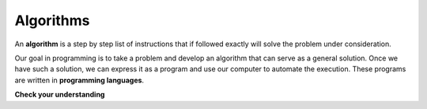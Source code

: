 ..  Copyright (C)  Brad Miller, David Ranum, Jeffrey Elkner, Peter Wentworth, Allen B. Downey, Chris
    Meyers, and Dario Mitchell.  Permission is granted to copy, distribute
    and/or modify this document under the terms of the GNU Free Documentation
    License, Version 1.3 or any later version published by the Free Software
    Foundation; with Invariant Sections being Forward, Prefaces, and
    Contributor List, no Front-Cover Texts, and no Back-Cover Texts.  A copy of
    the license is included in the section entitled "GNU Free Documentation
    License".

.. qnum::
   :prefix: intro-2-
   :start: 1

Algorithms
----------

An **algorithm** is a step by step list of instructions that if followed exactly will solve the problem under consideration.

Our goal in programming is to take a problem and develop an algorithm that can 
serve as a general solution. Once we have such a solution, we can express
it as a program and use our computer to automate the execution. 
These programs are written in **programming languages**.

**Check your understanding**

.. mchoice:: question1_2_2
   :answer_a: A solution to a problem that can be solved by a computer.
   :answer_b: A step by step sequence of instructions that if followed exactly will solve the problem under consideration.
   :answer_c: A series of instructions implemented in a programming language.
   :answer_d: A special kind of notation used by programmers.
   :correct: b
   :feedback_a: While it is true that algorithms often do solve problems, this is not the best answer.  An algorithm is more than just the solution to the problem for a computer.  An algorithm can be used to solve all sorts of problems, including those that have nothing to do with computers.
   :feedback_b: Algorithms are like recipes:  they must be followed exactly, they must be clear and unambiguous, and they must end.
   :feedback_c: Programming languages are used to express algorithms, but an algorithm does not have to be expressed in terms of a programming language.
   :feedback_d: Programmers sometimes use a special notation to illustrate or document an algorithm, but this is not the definition of an algorithm.

   An algorithm is:
